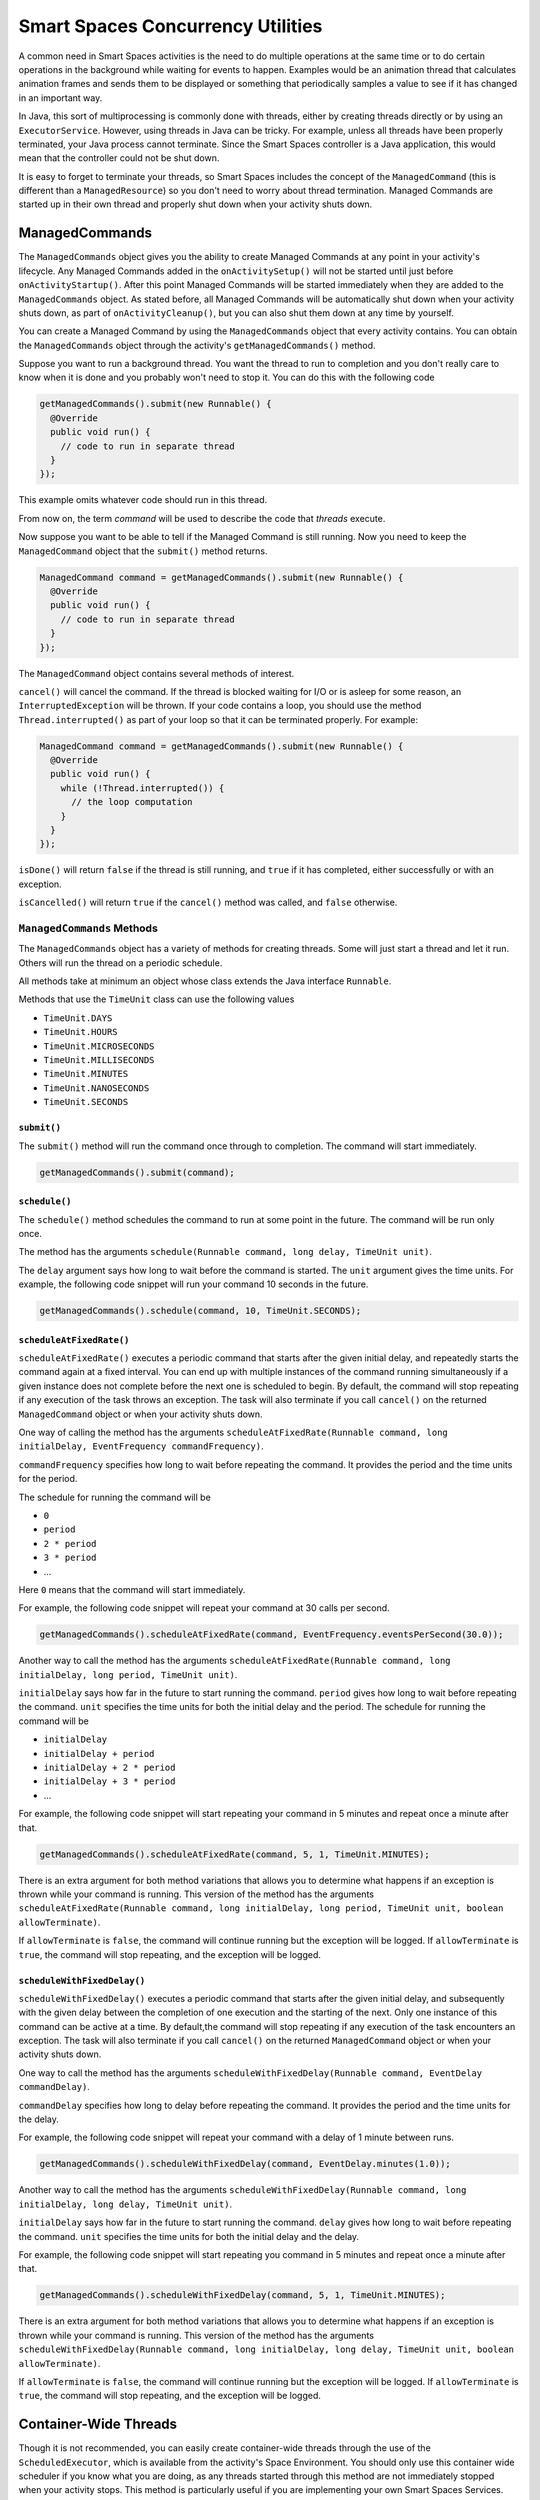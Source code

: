 Smart Spaces Concurrency Utilities
****************************************

A common need in Smart Spaces activities is the need to do multiple operations at the same time or to do
certain operations in the background while waiting for events to happen.
Examples would be an animation thread that calculates animation frames and sends them to be displayed or
something that periodically samples a value to see if it has changed in an important way.

In Java, this sort of multiprocessing is commonly done with threads, either by creating threads directly
or by using an ``ExecutorService``. However, using threads in Java can be tricky. For example, unless all threads have
been properly terminated, your Java process cannot terminate. Since the Smart Spaces controller
is a Java application, this would mean that the controller could not be shut down.

It is easy to forget to terminate your threads, so Smart Spaces includes the concept of the
``ManagedCommand`` (this is different than a ``ManagedResource``) so you don't need to worry about thread termination. 
Managed Commands are started up in their own thread and properly shut down when your activity shuts down.

ManagedCommands
==============

The ``ManagedCommands`` object gives you the ability to create Managed Commands at any point in your activity's lifecycle.
Any Managed Commands added in the ``onActivitySetup()`` will not be started until just before ``onActivityStartup()``.
After this point Managed Commands will be started immediately when they are added to the
``ManagedCommands`` object. As stated before, all Managed Commands will
be automatically shut down when your activity shuts down, as part of ``onActivityCleanup()``, but you can also
shut them down at any time by yourself.

You can create a Managed Command by using the ``ManagedCommands`` object that every activity contains.
You can obtain the ``ManagedCommands`` object through the activity's ``getManagedCommands()`` method.

Suppose you want to run a background thread. You want the thread to run to completion and you don't
really care to know when it is done and you probably won't need to stop it. You can do this with the following
code

.. code-block:: java

  getManagedCommands().submit(new Runnable() {
    @Override
    public void run() {
      // code to run in separate thread
    }
  });

This example omits whatever code should run in this thread.

From now on, the term *command* will be used to describe the code that *threads* execute.


Now suppose you want to be able to tell if the Managed Command is still running. Now you need to keep the
``ManagedCommand`` object that the ``submit()`` method returns.

.. code-block:: java

  ManagedCommand command = getManagedCommands().submit(new Runnable() {
    @Override
    public void run() {
      // code to run in separate thread
    }
  });

The ``ManagedCommand`` object contains several methods of interest.

``cancel()`` will cancel the command. If the thread is blocked waiting for I/O or is asleep for some reason,
an ``InterruptedException`` will be thrown. If your code contains a loop, you should use the 
method ``Thread.interrupted()`` as part of your loop so that it can be terminated properly. For example:

.. code-block:: java

  ManagedCommand command = getManagedCommands().submit(new Runnable() {
    @Override
    public void run() {
      while (!Thread.interrupted()) {
        // the loop computation
      }
    }
  });

``isDone()`` will return ``false`` if the thread is still running, and ``true`` if it has completed,
either successfully or with an exception.

``isCancelled()`` will return ``true`` if the ``cancel()`` method was called, and ``false`` otherwise.

``ManagedCommands`` Methods
---------------------------

The ``ManagedCommands`` object has a variety of methods for creating threads. Some will just start a thread
and let it run. Others will run the thread on a periodic schedule.

All methods take at minimum an object whose class extends the Java interface ``Runnable``.

Methods that use the ``TimeUnit`` class can use the following values

* ``TimeUnit.DAYS``
* ``TimeUnit.HOURS``
* ``TimeUnit.MICROSECONDS``
* ``TimeUnit.MILLISECONDS`` 
* ``TimeUnit.MINUTES``
* ``TimeUnit.NANOSECONDS``
* ``TimeUnit.SECONDS``

``submit()``
^^^^^^^^^^^^

The ``submit()`` method will run the command once through to completion. The command will start immediately.

.. code-block:: java

  getManagedCommands().submit(command);

``schedule()``
^^^^^^^^^^^^^^

The ``schedule()`` method schedules the command to run at some point in the future. The command
will be run only once.

The method has the arguments ``schedule(Runnable command, long delay, TimeUnit unit)``.

The ``delay`` argument says how long to wait before the command is started. The ``unit`` argument
gives the time units. For example, the following code snippet will run your command 10 seconds in
the future.

.. code-block:: java

  getManagedCommands().schedule(command, 10, TimeUnit.SECONDS);

``scheduleAtFixedRate()``
^^^^^^^^^^^^^^^^^^^^^^^^^

``scheduleAtFixedRate()`` executes a periodic command that starts after the given initial delay, and 
repeatedly starts the command again at a fixed interval.  You can end up with multiple instances of the command
running simultaneously if a given instance does not complete before the next one is scheduled to begin.
By default, the command will stop repeating if any execution of the task throws an exception. 
The task will also terminate if you call ``cancel()`` on the returned ``ManagedCommand`` object or
when your activity shuts down.

One way of calling the method has the arguments 
``scheduleAtFixedRate(Runnable command, long initialDelay, EventFrequency commandFrequency)``.

``commandFrequency`` specifies how long
to wait before repeating the command. It provides the period and the time units for the period. 

The schedule for running the command will be

* ``0``
* ``period``
* ``2 * period``
* ``3 * period``
* ...

Here ``0`` means that the command will start immediately.

For example, the following code snippet will repeat your command at 30 calls per second.


.. code-block:: java

  getManagedCommands().scheduleAtFixedRate(command, EventFrequency.eventsPerSecond(30.0));

Another way to call the method has the arguments 
``scheduleAtFixedRate(Runnable command, long initialDelay, long period, TimeUnit unit)``.

``initialDelay`` says how far in the future to start running the command. ``period`` gives how long
to wait before repeating the command. ``unit`` specifies the time units for both the initial delay
and the period. The schedule for running the command will be

* ``initialDelay``
* ``initialDelay + period``
* ``initialDelay + 2 * period``
* ``initialDelay + 3 * period``
* ...

For example, the following code snippet will start repeating your command in 5 minutes and repeat once
a minute after that.


.. code-block:: java

  getManagedCommands().scheduleAtFixedRate(command, 5, 1, TimeUnit.MINUTES);

There is an extra argument for both method variations that allows you to determine what happens if an 
exception is thrown while your command is running. This version of the method has the arguments 
``scheduleAtFixedRate(Runnable command, long initialDelay, long period, TimeUnit unit, boolean allowTerminate)``.

If ``allowTerminate`` is ``false``, the command will continue running but the exception will be logged.
If ``allowTerminate`` is ``true``, the command will stop repeating, and the exception will be logged.

``scheduleWithFixedDelay()``
^^^^^^^^^^^^^^^^^^^^^^^^^^^^

``scheduleWithFixedDelay()`` executes a periodic command that starts after the given initial delay, 
and subsequently with the given delay between the completion of one execution and the starting of 
the next. Only one instance of this command can be active at a time. By default,the command will stop 
repeating if any execution of the task encounters an
exception. The task will also terminate if you call ``cancel()`` on the returned ``ManagedCommand`` 
object or when your activity shuts down.

One way to call the method has the arguments 
``scheduleWithFixedDelay(Runnable command, EventDelay commandDelay)``.

``commandDelay`` specifies how long
to delay before repeating the command. It provides the period and the time units for the delay.

For example, the following code snippet will repeat your command with a delay of 1 minute between runs.


.. code-block:: java

  getManagedCommands().scheduleWithFixedDelay(command, EventDelay.minutes(1.0));

Another way to call the method has the arguments 
``scheduleWithFixedDelay(Runnable command, long initialDelay, long delay, TimeUnit unit)``.

``initialDelay`` says how far in the future to start running the command. ``delay`` gives how long
to wait before repeating the command. ``unit`` specifies the time units for both the initial delay
and the delay.

For example, the following code snippet will start repeating you command in 5 minutes and repeat once
a minute after that.


.. code-block:: java

  getManagedCommands().scheduleWithFixedDelay(command, 5, 1, TimeUnit.MINUTES);

There is an extra argument for both method variations that allows you to determine what happens if an 
exception is thrown while
your command is running. This version of the method has the arguments 
``scheduleWithFixedDelay(Runnable command, long initialDelay, long delay, TimeUnit unit, boolean allowTerminate)``.

If ``allowTerminate`` is ``false``, the command will continue running but the exception will be logged.
If ``allowTerminate`` is ``true``, the command will stop repeating, and the exception will be logged.

Container-Wide Threads
======================

Though it is not recommended, you can easily create container-wide threads through the use of the
``ScheduledExecutor``, which is available from the activity's Space Environment. You should only use
this container wide scheduler if you know what you are doing, as any threads started through this method are not
immediately stopped when your activity stops. This method is particularly useful if you are implementing
your own Smart Spaces Services.

The methods for the Space Environment's Executor are the same as the ``ManagedCommands`` class except for the
``allowTerminate`` argument, which does not exist for the Space Environment's Executor.

